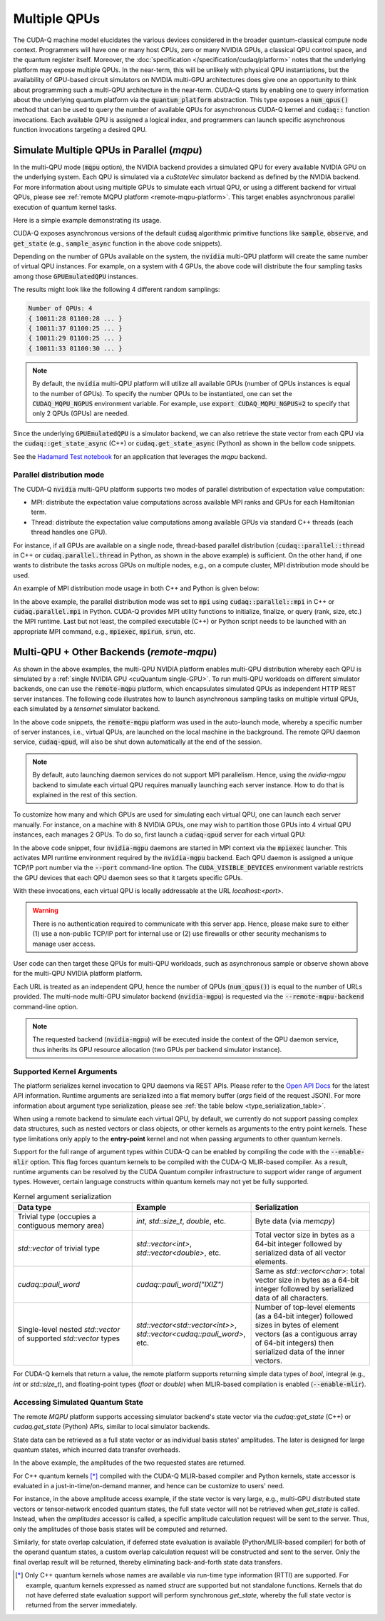 
Multiple QPUs
===========================

The CUDA-Q machine model elucidates the various devices considered in the 
broader quantum-classical compute node context. Programmers will have one or many 
host CPUs, zero or many NVIDIA GPUs, a classical QPU control space, and the
quantum register itself. Moreover, the :doc:`specification </specification/cudaq/platform>`
notes that the underlying platform may expose multiple QPUs. In the near-term,
this will be unlikely with physical QPU instantiations, but the availability of
GPU-based circuit simulators on NVIDIA multi-GPU architectures does give one an
opportunity to think about programming such a multi-QPU architecture in the near-term.
CUDA-Q starts by enabling one to query information about the underlying quantum
platform via the :code:`quantum_platform` abstraction. This type exposes a
:code:`num_qpus()` method that can be used to query the number of available
QPUs for asynchronous CUDA-Q kernel and :code:`cudaq::` function invocations.
Each available QPU is assigned a logical index, and programmers can launch
specific asynchronous function invocations targeting a desired QPU.

.. _mqpu-platform:

Simulate Multiple QPUs in Parallel (`mqpu`)
++++++++++++++++++++++++++++++++++++++++++++

In the multi-QPU mode (:code:`mqpu` option), the NVIDIA backend provides a simulated QPU for every available NVIDIA GPU on the underlying system. 
Each QPU is simulated via a `cuStateVec` simulator backend as defined by the NVIDIA backend. For more information about using multiple GPUs 
to simulate each virtual QPU, or using a different backend for virtual QPUs, please see :ref:`remote MQPU platform <remote-mqpu-platform>`.
This target enables asynchronous parallel execution of quantum kernel tasks.

Here is a simple example demonstrating its usage.

.. tab:: Python

    .. literalinclude:: ../../../snippets/python/using/cudaq/platform/sample_async.py
        :language: python
        :start-after: [Begin Documentation]

.. tab:: C++

    .. literalinclude:: ../../../snippets/cpp/using/cudaq/platform/sample_async.cpp
        :language: cpp
        :start-after: [Begin Documentation]
        :end-before: [End Documentation]


    One can specify the target multi-QPU architecture with the :code:`--target` flag:
    
    .. code-block:: console

        nvq++ sample_async.cpp --target nvidia --target-option mqpu
        ./a.out

CUDA-Q exposes asynchronous versions of the default :code:`cudaq` algorithmic
primitive functions like :code:`sample`, :code:`observe`, and :code:`get_state` 
(e.g., :code:`sample_async` function in the above code snippets).

Depending on the number of GPUs available on the system, the :code:`nvidia` multi-QPU platform will create the same number of virtual QPU instances.
For example, on a system with 4 GPUs, the above code will distribute the four sampling tasks among those :code:`GPUEmulatedQPU` instances.

The results might look like the following 4 different random samplings:

.. code-block:: console
  
    Number of QPUs: 4
    { 10011:28 01100:28 ... }
    { 10011:37 01100:25 ... }
    { 10011:29 01100:25 ... }
    { 10011:33 01100:30 ... }

.. note::

  By default, the :code:`nvidia` multi-QPU platform will utilize all available GPUs (number of QPUs instances is equal to the number of GPUs).
  To specify the number QPUs to be instantiated, one can set the :code:`CUDAQ_MQPU_NGPUS` environment variable.
  For example, use :code:`export CUDAQ_MQPU_NGPUS=2` to specify that only 2 QPUs (GPUs) are needed.

Since the underlying :code:`GPUEmulatedQPU` is a simulator backend, we can also retrieve the state vector from each
QPU via the :code:`cudaq::get_state_async` (C++) or :code:`cudaq.get_state_async` (Python) as shown in the bellow code snippets.

.. tab:: Python

    .. literalinclude:: ../../../snippets/python/using/cudaq/platform/get_state_async.py
        :language: python
        :start-after: [Begin Documentation]

.. tab:: C++

    .. literalinclude:: ../../../snippets/cpp/using/cudaq/platform/get_state_async.cpp
        :language: cpp
        :start-after: [Begin Documentation]
        :end-before: [End Documentation]


    One can specify the target multi-QPU architecture with the :code:`--target` flag:
    
    .. code-block:: console

        nvq++ get_state_async.cpp --target nvidia --target-option mqpu
        ./a.out

See the `Hadamard Test notebook <https://nvidia.github.io/cuda-quantum/latest/applications/python/hadamard_test.html>`__ for an application that leverages the `mqpu` backend. 


.. deprecated:: 0.8
    The :code:`nvidia-mqpu` and :code:`nvidia-mqpu-fp64` targets, which are equivalent to the multi-QPU options `mqpu,fp32` and `mqpu,fp64`, respectively, of the :code:`nvidia` target, are deprecated and will be removed in a future release.

Parallel distribution mode
^^^^^^^^^^^^^^^^^^^^^^^^^^

The CUDA-Q :code:`nvidia` multi-QPU platform supports two modes of parallel distribution of expectation value computation:

* MPI: distribute the expectation value computations across available MPI ranks and GPUs for each Hamiltonian term.
* Thread: distribute the expectation value computations among available GPUs via standard C++ threads (each thread handles one GPU).

For instance, if all GPUs are available on a single node, thread-based parallel distribution 
(:code:`cudaq::parallel::thread` in C++ or :code:`cudaq.parallel.thread` in Python, as shown in the above example) is sufficient.
On the other hand, if one wants to distribute the tasks across GPUs on multiple nodes, e.g., on a compute cluster, MPI distribution mode
should be used.

An example of MPI distribution mode usage in both C++ and Python is given below:

.. tab:: Python

    .. literalinclude:: ../../../snippets/python/using/cudaq/platform/observe_mqpu_mpi.py
        :language: python
        :start-after: [Begin Documentation]

    .. code-block:: console

        mpiexec -np <N> python3 file.py

.. tab:: C++

    .. literalinclude:: ../../../snippets/cpp/using/cudaq/platform/observe_mqpu_mpi.cpp
        :language: cpp
        :start-after: [Begin Documentation]
        :end-before: [End Documentation]

    .. code-block:: console

        nvq++ file.cpp --target nvidia --target-option mqpu
        mpiexec -np <N> a.out

In the above example, the parallel distribution mode was set to :code:`mpi` using :code:`cudaq::parallel::mpi` in C++ or :code:`cudaq.parallel.mpi` in Python.
CUDA-Q provides MPI utility functions to initialize, finalize, or query (rank, size, etc.) the MPI runtime. 
Last but not least, the compiled executable (C++) or Python script needs to be launched with an appropriate MPI command, 
e.g., :code:`mpiexec`, :code:`mpirun`, :code:`srun`, etc.

Multi-QPU + Other Backends (`remote-mqpu`)
+++++++++++++++++++++++++++++++++++++++++++++

.. _remote-mqpu-platform:

As shown in the above examples, the multi-QPU NVIDIA platform enables
multi-QPU distribution whereby each QPU is simulated by a :ref:`single NVIDIA GPU <cuQuantum single-GPU>`.
To run multi-QPU workloads on different simulator backends, one can use the :code:`remote-mqpu` platform,
which encapsulates simulated QPUs as independent HTTP REST server instances. 
The following code illustrates how to launch asynchronous sampling tasks on multiple virtual QPUs, 
each simulated by a `tensornet` simulator backend.

.. tab:: Python

    .. literalinclude:: ../../../snippets/python/using/cudaq/platform/sample_async_remote.py
        :language: python
        :start-after: [Begin Documentation]
        :end-before: [End Documentation]

.. tab:: C++

    .. literalinclude:: ../../../snippets/cpp/using/cudaq/platform/sample_async_remote.cpp
        :language: cpp
        :start-after: [Begin Documentation]
        :end-before: [End Documentation]

    The code above is saved in `sample_async.cpp` and compiled with the following command, targeting the :code:`remote-mqpu` platform:

    .. code-block:: console

        nvq++ sample_async.cpp -o sample_async.x --target remote-mqpu --remote-mqpu-backend tensornet --remote-mqpu-auto-launch 2
        ./sample_async.x

In the above code snippets, the :code:`remote-mqpu` platform was used in the auto-launch mode,
whereby a specific number of server instances, i.e., virtual QPUs, are launched on the local machine
in the background. The remote QPU daemon service, :code:`cudaq-qpud`, will also be shut down automatically
at the end of the session.

.. note:: 
    By default, auto launching daemon services do not support MPI parallelism.
    Hence, using the `nvidia-mgpu` backend to simulate each virtual QPU requires 
    manually launching each server instance. How to do that is explained in the rest of this section.

.. _custom_remote_qpud_launch:

To customize how many and which GPUs are used for simulating each virtual QPU, one can launch each server manually.
For instance, on a machine with 8 NVIDIA GPUs, one may wish to partition those GPUs into
4 virtual QPU instances, each manages 2 GPUs. To do so, first launch a :code:`cudaq-qpud` server for each virtual QPU:

.. tab:: Python

     .. See scripts/validate_wheel.sh for examples of how similar commands are run automatically during release validation.

     .. code-block:: bash
         
         # Use cudaq-qpud.py wrapper script to automatically find dependencies for the Python wheel configuration.
         cudaq_location=`python3 -m pip show cudaq | grep -e 'Location: .*$'`
         qpud_py="${cudaq_location#Location: }/bin/cudaq-qpud.py"
         CUDA_VISIBLE_DEVICES=0,1 mpiexec -np 2 python3 "$qpud_py" --port <QPU 1 TCP/IP port number>
         CUDA_VISIBLE_DEVICES=2,3 mpiexec -np 2 python3 "$qpud_py" --port <QPU 2 TCP/IP port number>
         CUDA_VISIBLE_DEVICES=4,5 mpiexec -np 2 python3 "$qpud_py" --port <QPU 3 TCP/IP port number>
         CUDA_VISIBLE_DEVICES=6,7 mpiexec -np 2 python3 "$qpud_py" --port <QPU 4 TCP/IP port number>

.. tab:: C++
     
     .. code-block:: bash
         
         # It is assumed that your $LD_LIBRARY_PATH is able to find all the necessary dependencies.
         CUDA_VISIBLE_DEVICES=0,1 mpiexec -np 2 cudaq-qpud --port <QPU 1 TCP/IP port number>
         CUDA_VISIBLE_DEVICES=2,3 mpiexec -np 2 cudaq-qpud --port <QPU 2 TCP/IP port number>
         CUDA_VISIBLE_DEVICES=4,5 mpiexec -np 2 cudaq-qpud --port <QPU 3 TCP/IP port number>
         CUDA_VISIBLE_DEVICES=6,7 mpiexec -np 2 cudaq-qpud --port <QPU 4 TCP/IP port number>


In the above code snippet, four :code:`nvidia-mgpu` daemons are started in MPI context via the :code:`mpiexec` launcher.
This activates MPI runtime environment required by the :code:`nvidia-mgpu` backend. Each QPU daemon is assigned a unique 
TCP/IP port number via the :code:`--port` command-line option. The :code:`CUDA_VISIBLE_DEVICES` environment variable restricts the GPU devices 
that each QPU daemon sees so that it targets specific GPUs. 

With these invocations, each virtual QPU is locally addressable at the URL `localhost:<port>`. 

.. warning:: 

    There is no authentication required to communicate with this server app. 
    Hence, please make sure to either (1) use a non-public TCP/IP port for internal use or 
    (2) use firewalls or other security mechanisms to manage user access. 

User code can then target these QPUs for multi-QPU workloads, such as asynchronous sample or observe shown above for the multi-QPU NVIDIA platform platform.

.. tab:: Python

     .. code:: python 

        cudaq.set_target("remote-mqpu", url="localhost:<port1>,localhost:<port2>,localhost:<port3>,localhost:<port4>", backend="nvidia-mgpu")
        
.. tab:: C++

    .. code-block:: console

        nvq++ distributed.cpp --target remote-mqpu --remote-mqpu-url localhost:<port1>,localhost:<port2>,localhost:<port3>,localhost:<port4> --remote-mqpu-backend nvidia-mgpu
    

Each URL is treated as an independent QPU, hence the number of QPUs (:code:`num_qpus()`) is equal to the number of URLs provided. 
The multi-node multi-GPU simulator backend (:code:`nvidia-mgpu`) is requested via the :code:`--remote-mqpu-backend` command-line option.

.. note:: 

    The requested backend (:code:`nvidia-mgpu`) will be executed inside the context of the QPU daemon service, thus 
    inherits its GPU resource allocation (two GPUs per backend simulator instance). 

Supported Kernel Arguments
^^^^^^^^^^^^^^^^^^^^^^^^^^

The platform serializes kernel invocation to QPU daemons via REST APIs. 
Please refer to the `Open API Docs <../../openapi.html>`_  for the latest API information.
Runtime arguments are serialized into a flat memory buffer (`args` field of the request JSON). 
For more information about argument type serialization, please see :ref:`the table below <type_serialization_table>`.

When using a remote backend to simulate each virtual QPU, 
by default, we currently do not support passing complex data structures, 
such as nested vectors or class objects, or other kernels as arguments to the entry point kernels.
These type limitations only apply to the **entry-point** kernel and not when passing arguments
to other quantum kernels.

Support for the full range of argument types within CUDA-Q can be enabled by compiling the 
code with the :code:`--enable-mlir` option. This flag forces quantum kernels to be compiled with 
the CUDA-Q MLIR-based compiler. As a result, runtime arguments can be resolved by the CUDA 
Quantum compiler infrastructure to support wider range of argument types. However, certain
language constructs within quantum kernels may not yet be fully supported.

.. _type_serialization_table:

.. list-table:: Kernel argument serialization
   :widths: 50 50 50
   :header-rows: 1

   * - Data type
     - Example
     - Serialization
   * -  Trivial type (occupies a contiguous memory area)
     -  `int`, `std::size_t`, `double`, etc.
     - Byte data (via `memcpy`)
   * - `std::vector` of trivial type
     - `std::vector<int>`, `std::vector<double>`, etc. 
     - Total vector size in bytes as a 64-bit integer followed by serialized data of all vector elements.
   * - `cudaq::pauli_word`
     - `cudaq::pauli_word("IXIZ")`
     - Same as `std::vector<char>`: total vector size in bytes as a 64-bit integer followed by serialized data of all characters.
   * - Single-level nested `std::vector` of supported `std::vector` types
     - `std::vector<std::vector<int>>`, `std::vector<cudaq::pauli_word>`, etc. 
     - Number of top-level elements (as a 64-bit integer) followed sizes in bytes of element vectors (as a contiguous array of 64-bit integers) then serialized data of the inner vectors.
     
For CUDA-Q kernels that return a value, the remote platform supports returning simple data types of 
`bool`, integral (e.g., `int` or `std::size_t`), and floating-point types (`float` or `double`) 
when MLIR-based compilation is enabled (:code:`--enable-mlir`).

Accessing Simulated Quantum State
^^^^^^^^^^^^^^^^^^^^^^^^^^^^^^^^^

The remote `MQPU` platform supports accessing simulator backend's state vector via the 
`cudaq::get_state` (C++) or `cudaq.get_state` (Python) APIs, similar to local simulator backends.

State data can be retrieved as a full state vector or as individual basis states' amplitudes.
The later is designed for large quantum states, which incurred data transfer overheads.

.. tab:: Python

    .. code:: python 
        
        state = cudaq.get_state(kernel)
        amplitudes = state.amplitudes(['0000', '1111'])
        
.. tab:: C++

    .. code-block:: cpp
        
        auto state = cudaq::get_state(kernel)
        auto amplitudes = state.amplitudes({{0, 0, 0, 0}, {1, 1, 1, 1}});

In the above example, the amplitudes of the two requested states are returned.

For C++ quantum kernels [*]_ compiled with the CUDA-Q MLIR-based compiler and Python kernels,
state accessor is evaluated in a just-in-time/on-demand manner, and hence can be customize to
users' need.

For instance, in the above amplitude access example, if the state vector is very large, e.g.,
multi-GPU distributed state vectors or tensor-network encoded quantum states, the full state vector
will not be retrieved when `get_state` is called. Instead, when the `amplitudes` accessor is called,
a specific amplitude calculation request will be sent to the server. 
Thus, only the amplitudes of those basis states will be computed and returned. 

Similarly, for state overlap calculation, if deferred state evaluation is available (Python/MLIR-based compiler)
for both of the operand quantum states, a custom overlap calculation request will be constructed and sent to the server.
Only the final overlap result will be returned, thereby eliminating back-and-forth state data transfers. 

.. [*] Only C++ quantum kernels whose names are available via run-time type information (RTTI) are supported.
    For example, quantum kernels expressed as named `struct` are supported but not standalone functions.
    Kernels that do not have deferred state evaluation support will perform synchronous `get_state`, whereby the full state
    vector is returned from the server immediately.   
